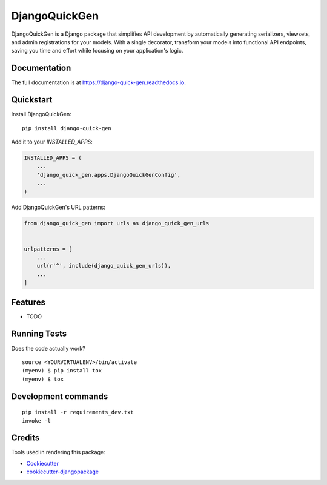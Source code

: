 =============================
DjangoQuickGen
=============================

.. image:: https://badge.fury.io/py/django-quick-gen.svg
    :target: https://badge.fury.io/py/django-quick-gen

.. image:: https://travis-ci.org/Shain1999/django-quick-gen.svg?branch=master
    :target: https://travis-ci.org/Shain1999/django-quick-gen

.. image:: https://codecov.io/gh/Shain1999/django-quick-gen/branch/master/graph/badge.svg
    :target: https://codecov.io/gh/Shain1999/django-quick-gen

DjangoQuickGen is a Django package that simplifies API development by automatically generating serializers, viewsets, and admin registrations for your models. With a single decorator, transform your models into functional API endpoints, saving you time and effort while focusing on your application's logic.

Documentation
-------------

The full documentation is at https://django-quick-gen.readthedocs.io.

Quickstart
----------

Install DjangoQuickGen::

    pip install django-quick-gen

Add it to your `INSTALLED_APPS`:

.. code-block:: python

    INSTALLED_APPS = (
        ...
        'django_quick_gen.apps.DjangoQuickGenConfig',
        ...
    )

Add DjangoQuickGen's URL patterns:

.. code-block:: python

    from django_quick_gen import urls as django_quick_gen_urls


    urlpatterns = [
        ...
        url(r'^', include(django_quick_gen_urls)),
        ...
    ]

Features
--------

* TODO

Running Tests
-------------

Does the code actually work?

::

    source <YOURVIRTUALENV>/bin/activate
    (myenv) $ pip install tox
    (myenv) $ tox


Development commands
---------------------

::

    pip install -r requirements_dev.txt
    invoke -l


Credits
-------

Tools used in rendering this package:

*  Cookiecutter_
*  `cookiecutter-djangopackage`_

.. _Cookiecutter: https://github.com/audreyr/cookiecutter
.. _`cookiecutter-djangopackage`: https://github.com/pydanny/cookiecutter-djangopackage
